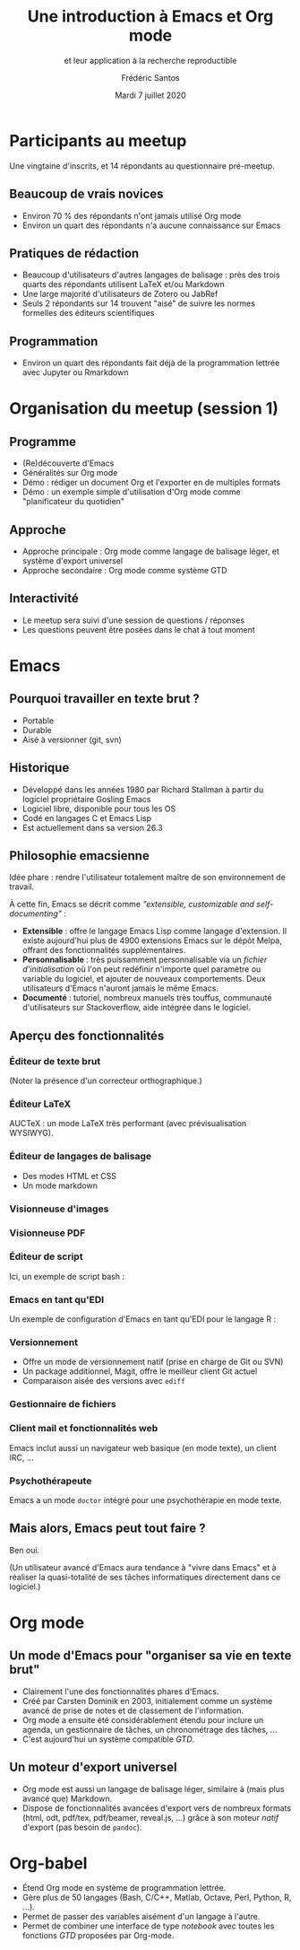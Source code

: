 #+TITLE: Une introduction à Emacs et Org mode
#+SUBTITLE: et leur application à la recherche reproductible
#+AUTHOR: Frédéric Santos
#+EMAIL: frederic.santos@u-bordeaux.fr
#+DATE: Mardi 7 juillet 2020
#+REVEAL_INIT_OPTIONS: width:1650, height:950, margin: 0.1, minScale:0.2, maxScale:2.5, transition:'fade', slideNumber:'c/t'
#+OPTIONS: toc:nil email:t timestamp:nil reveal_global_header:t
#+REVEAL_THEME: sky
#+REVEAL_HLEVEL: 2
#+REVEAL_HEAD_PREAMBLE: <meta name="description" content="Emacs et Org mode pour la recherche reproductible.">
#+REVEAL_POSTAMBLE: <p> Créé par Frédéric Santos </p>

* Participants au meetup
  :PROPERTIES:
  :UNNUMBERED: t
  :END:
Une vingtaine d'inscrits, et 14 répondants au questionnaire pré-meetup.

** Beaucoup de vrais novices
- Environ 70 % des répondants n'ont jamais utilisé Org mode
- Environ un quart des répondants n'a aucune connaissance sur Emacs

** Pratiques de rédaction
- Beaucoup d'utilisateurs d'autres langages de balisage : près des trois quarts des répondants utilisent LaTeX et/ou Markdown
- Une large majorité d'utilisateurs de Zotero ou JabRef
- Seuls 2 répondants sur 14 trouvent "aisé" de suivre les normes formelles des éditeurs scientifiques

** Programmation
- Environ un quart des répondants fait déjà de la programmation lettrée avec Jupyter ou Rmarkdown

* Organisation du meetup (session 1)
  :PROPERTIES:
  :UNNUMBERED: t
  :END:
** Programme
- (Re)découverte d'Emacs
- Généralités sur Org mode
- Démo : rédiger un document Org et l'exporter en de multiples formats
- Démo : un exemple simple d'utilisation d'Org mode comme "planificateur du quotidien"

** Approche
- Approche principale : Org mode comme langage de balisage léger, et système d'export universel
- Approche secondaire : Org mode comme système GTD

** Interactivité
- Le meetup sera suivi d'une session de questions / réponses
- Les questions peuvent être posées dans le chat à tout moment
* Emacs

[[./images/splash.png]]

** Pourquoi travailler en texte brut ?
- Portable
- Durable
- Aisé à versionner (git, svn)

** Historique
- Développé dans les années 1980 par Richard Stallman à partir du logiciel propriétaire Gosling Emacs
- Logiciel libre, disponible pour tous les OS
- Codé en langages C et Emacs Lisp
- Est actuellement dans sa version 26.3

** Philosophie emacsienne
Idée phare : rendre l'utilisateur totalement maître de son environnement de travail.

À cette fin, Emacs se décrit comme /"extensible, customizable and self-documenting"/ :

- *Extensible* : offre le langage Emacs Lisp comme langage d'extension. Il existe aujourd'hui plus de 4900 extensions Emacs sur le dépôt Melpa, offrant des fonctionnalités supplémentaires.
- *Personnalisable* : très puissamment personnalisable via un /fichier d'initialisation/ où l'on peut redéfinir n'importe quel paramètre ou variable du logiciel, et ajouter de nouveaux comportements. Deux utilisateurs d'Emacs n'auront jamais le même Emacs.
- *Documenté* : tutoriel, nombreux manuels très touffus, communauté d'utilisateurs sur Stackoverflow, aide intégrée dans le logiciel.

** Aperçu des fonctionnalités
[[./images/avalanche.gif]]

*** Éditeur de texte brut
[[./images/texte-brut.png]]

(Noter la présence d'un correcteur orthographique.)

*** Éditeur LaTeX
AUCTeX : un mode LaTeX très performant (avec prévisualisation WYSIWYG).

[[./images/exemple-latex.png]]

*** Éditeur de langages de balisage
- Des modes HTML et CSS
- Un mode markdown

[[./images/exemple-html.png]]

*** Visionneuse d'images
[[./images/exemple-image.png]]

*** Visionneuse PDF
[[./images/exemple-pdf.png]]

*** Éditeur de script
Ici, un exemple de script bash :

[[./images/exemple-script.png]]

*** Emacs en tant qu'EDI
Un exemple de configuration d'Emacs en tant qu'EDI pour le langage R :
[[./images/exemple-ide-R.png]]

*** Versionnement
- Offre un mode de versionnement natif (prise en charge de Git ou SVN)
- Un package additionnel, Magit, offre le meilleur client Git actuel
- Comparaison aisée des versions avec ~ediff~

[[./images/exemple-ediff.png]]

*** Gestionnaire de fichiers
[[./images/exemple-dired.png]]

*** Client mail et fonctionnalités web
[[./images/exemple-mu4e.png]]

Emacs inclut aussi un navigateur web basique (en mode texte), un client IRC, ...

*** Psychothérapeute
Emacs a un mode ~doctor~ intégré pour une psychothérapie en mode texte.

[[./images/exemple-doctor.png]]

** Mais alors, Emacs peut tout faire ?
[[./images/wow_owl.gif]]

#+ATTR_REVEAL: :frag roll-in
Ben oui.

#+ATTR_REVEAL: :frag roll-in
(Un utilisateur avancé d'Emacs aura tendance à "vivre dans Emacs" et à réaliser la quasi-totalité de ses tâches informatiques directement dans ce logiciel.)
* Org mode

[[./images/org-mode.jpg]]

** Un mode d'Emacs pour "organiser sa vie en texte brut"
- Clairement l'une des fonctionnalités phares d'Emacs.
- Créé par Carsten Dominik en 2003, initialement comme un système avancé de prise de notes et de classement de l'information.
- Org mode a ensuite été considérablement étendu pour inclure un agenda, un gestionnaire de tâches, un chronométrage des tâches, ...
- C'est aujourd'hui un système compatible /GTD/.

#+ATTR_REVEAL: :frag roll-in
[[./images/gtd.png]]

** Un moteur d'export universel
- Org mode est aussi un langage de balisage léger, similaire à (mais plus avancé que) Markdown.
- Dispose de fonctionnalités avancées d'export vers de nombreux formats (html, odt, pdf/tex, pdf/beamer, reveal.js, ...) grâce à son moteur /natif/ d'export (pas besoin de ~pandoc~).

* Org-babel
- Étend Org mode en système de programmation lettrée.
- Gère plus de 50 langages (Bash, C/C++, Matlab, Octave, Perl, Python, R, ...).
- Permet de passer des variables aisément d'un langage à l'autre.
- Permet de combiner une interface de type /notebook/ avec toutes les fonctions /GTD/ proposées par Org-mode.

